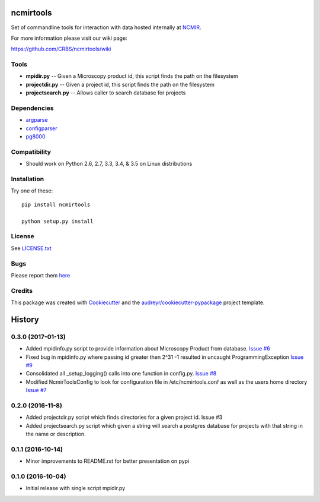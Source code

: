 ===============================
ncmirtools
===============================

.. image:: https://img.shields.io/pypi/v/ncmirtools.svg
     :target: https://pypi.python.org/pypi/ncmirtools
     :alt: Pypi 
.. image:: https://pyup.io/repos/github/crbs/ncmirtools/shield.svg
     :target: https://pyup.io/repos/github/crbs/ncmirtools/
     :alt: Updates

.. image:: https://travis-ci.org/CRBS/ncmirtools.svg?branch=master
       :target: https://travis-ci.org/CRBS/ncmirtools

.. image:: https://coveralls.io/repos/github/CRBS/ncmirtools/badge.svg?branch=master
       :target: https://coveralls.io/github/CRBS/ncmirtools?branch=master

.. image:: https://www.quantifiedcode.com/api/v1/project/1de1625cc49e4488b0fbd719cbfa0901/badge.svg
       :target: https://www.quantifiedcode.com/app/project/1de1625cc49e4488b0fbd719cbfa0901
       :alt: Code issues

Set of commandline tools for interaction with data hosted internally at NCMIR_.

For more information please visit our wiki page: 

https://github.com/CRBS/ncmirtools/wiki


Tools
-----

* **mpidir.py** -- Given a Microscopy product id, this script finds the path on the filesystem

* **projectdir.py** -- Given a project id, this script finds the path on the filesystem

* **projectsearch.py** -- Allows caller to search database for projects

Dependencies
------------

* `argparse <https://pypi.python.org/pypi/argparse>`_

* `configparser <https://pypi.python.org/pypi/configparser>`_

* `pg8000 <https://pypi.python.org/pypi/pg8000>`_

Compatibility
-------------

* Should work on Python 2.6, 2.7, 3.3, 3.4, & 3.5 on Linux distributions


Installation
------------

Try one of these:

::

  pip install ncmirtools

  python setup.py install


License
-------

See LICENSE.txt_


Bugs
-----

Please report them `here <https://github.com/CRBS/ncmirtools/issues>`_


Credits
---------

This package was created with Cookiecutter_ and the `audreyr/cookiecutter-pypackage`_ project template.

.. _NCMIR: https://ncmir.ucsd.edu/
.. _LICENSE.txt: https://github.com/CRBS/ncmirtools/blob/master/LICENSE.txt
.. _Cookiecutter: https://github.com/audreyr/cookiecutter
.. _`audreyr/cookiecutter-pypackage`: https://github.com/audreyr/cookiecutter-pypackage



=======
History
=======

0.3.0 (2017-01-13)
------------------

* Added mpidinfo.py script to provide information about 
  Microscopy Product from database. `Issue #6 <https://github.com/CRBS/ncmirtools/issues/6>`_

* Fixed bug in mpidinfo.py where passing id greater then 2^31 -1
  resulted in uncaught ProgrammingException `Issue #9 <https://github.com/CRBS/ncmirtools/issues/9>`_

* Consolidated all _setup_logging() calls into one function in config.py.
  `Issue #8 <https://github.com/CRBS/ncmirtools/issues/8>`_

* Modified NcmirToolsConfig to look for configuration file in /etc/ncmirtools.conf
  as well as the users home directory `Issue #7 <https://github.com/CRBS/ncmirtools/issues/7>`_


0.2.0 (2016-11-8)
------------------

* Added projectdir.py script which finds directories for a given
  project id. Issue #3

* Added projectsearch.py script which given a string will search
  a postgres database for projects with that string in the name
  or description. 


0.1.1 (2016-10-14)
------------------

* Minor improvements to README.rst for better presentation on pypi

0.1.0 (2016-10-04)
------------------

* Initial release with single script mpidir.py


